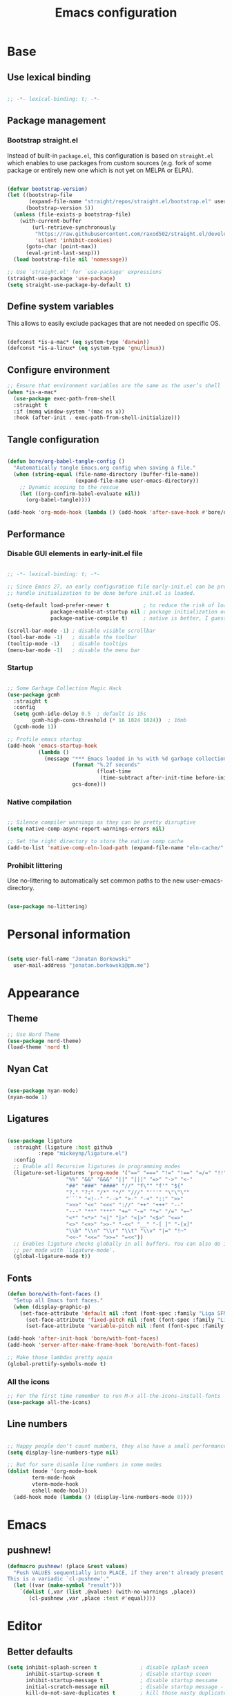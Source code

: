 #+TITLE: Emacs configuration
#+PROPERTY: header-args:emacs-lisp :tangle ./init.el
#+STARTUP: overview

* Base
** Use lexical binding

#+begin_src emacs-lisp

  ;; -*- lexical-binding: t; -*-

#+end_src

** Package management
*** Bootstrap straight.el

Instead of built-in ~package.el~, this configuration is based on ~straight.el~ which enables to use packages from custom sources (e.g. fork of some package or entirely new one which is not yet on MELPA or ELPA).

#+begin_src emacs-lisp

  (defvar bootstrap-version)
  (let ((bootstrap-file
         (expand-file-name "straight/repos/straight.el/bootstrap.el" user-emacs-directory))
        (bootstrap-version 5))
    (unless (file-exists-p bootstrap-file)
      (with-current-buffer
          (url-retrieve-synchronously
           "https://raw.githubusercontent.com/raxod502/straight.el/develop/install.el"
           'silent 'inhibit-cookies)
        (goto-char (point-max))
        (eval-print-last-sexp)))
    (load bootstrap-file nil 'nomessage))

  ;; Use `straight.el' for `use-package' expressions
  (straight-use-package 'use-package)
  (setq straight-use-package-by-default t)

#+end_src

** Define system variables

This allows to easily exclude packages that are not needed on specific OS.

#+begin_src emacs-lisp

  (defconst *is-a-mac* (eq system-type 'darwin))
  (defconst *is-a-linux* (eq system-type 'gnu/linux))

#+end_src
** Configure environment
#+begin_src emacs-lisp
  ;; Ensure that environment variables are the same as the user’s shell
  (when *is-a-mac*
    (use-package exec-path-from-shell
    :straight t
    :if (memq window-system '(mac ns x))
    :hook (after-init . exec-path-from-shell-initialize)))
#+end_src
** Tangle configuration

#+begin_src emacs-lisp

  (defun bore/org-babel-tangle-config ()
    "Automatically tangle Emacs.org config when saving a file."
    (when (string-equal (file-name-directory (buffer-file-name))
                        (expand-file-name user-emacs-directory))
      ;; Dynamic scoping to the rescue
      (let ((org-confirm-babel-evaluate nil))
        (org-babel-tangle))))

  (add-hook 'org-mode-hook (lambda () (add-hook 'after-save-hook #'bore/org-babel-tangle-config)))
#+end_src

** Performance
*** Disable GUI elements in early-init.el file

#+begin_src emacs-lisp :tangle ./early-init.el

  ;; -*- lexical-binding: t; -*-

  ;; Since Emacs 27, an early configuration file early-init.el can be provided to
  ;; handle initialization to be done before init.el is loaded.

  (setq-default load-prefer-newer t           ; to reduce the risk of loading outdated byte code files
                package-enable-at-startup nil ; package initialization occurs after `early-init-file'.
                package-native-compile t)     ; native is better, I guess?

  (scroll-bar-mode -1) ; disable visible scrollbar
  (tool-bar-mode -1)   ; disable the toolbar
  (tooltip-mode -1)    ; disable tooltips
  (menu-bar-mode -1)   ; disable the menu bar

#+end_src

*** Startup

#+begin_src emacs-lisp

  ;; Some Garbage Collection Magic Hack
  (use-package gcmh
    :straight t
    :config
    (setq gcmh-idle-delay 0.5  ; default is 15s
          gcmh-high-cons-threshold (* 16 1024 1024))  ; 16mb
    (gcmh-mode 1))

  ;; Profile emacs startup
  (add-hook 'emacs-startup-hook
            (lambda ()
              (message "*** Emacs loaded in %s with %d garbage collections."
                       (format "%.2f seconds"
                               (float-time
                                (time-subtract after-init-time before-init-time)))
                       gcs-done)))

#+end_src

*** Native compilation

#+begin_src emacs-lisp

  ;; Silence compiler warnings as they can be pretty disruptive
  (setq native-comp-async-report-warnings-errors nil)

  ;; Set the right directory to store the native comp cache
  (add-to-list 'native-comp-eln-load-path (expand-file-name "eln-cache/" user-emacs-directory))

#+end_src

*** Prohibit littering

Use no-littering to automatically set common paths to the new user-emacs-directory.

#+begin_src emacs-lisp

  (use-package no-littering)

#+end_src

* Personal information

#+begin_src emacs-lisp

  (setq user-full-name "Jonatan Borkowski"
	user-mail-address "jonatan.borkowski@pm.me")

#+end_src

* Appearance
** Theme

#+begin_src emacs-lisp
  ;; Use Nord Theme
  (use-package nord-theme)
  (load-theme 'nord t)
#+end_src

** Nyan Cat
#+begin_src emacs-lisp

(use-package nyan-mode)
(nyan-mode 1)

#+end_src

** Ligatures

#+begin_src emacs-lisp

  (use-package ligature
    :straight (ligature :host github
			:repo "mickeynp/ligature.el")
    :config
    ;; Enable all Recursive ligatures in programming modes
    (ligature-set-ligatures 'prog-mode '("==" "===" "!=" "!==" "=/=" "!!" "??"
					 "%%" "&&" "&&&" "||" "|||" "=>" "->" "<-"
					 "##" "###" "####" "//" "f\"" "f'" "${"
					 "?." "?:" "/*" "*/" "///" "'''" "\"\"\""
					 "```" "<!--" "-->" ">-" "-<" "::" ">>"
					 ">>>" "<<" "<<<" "://" "++" "+++" "--"
					 "---" "**" "***" "+=" "-=" "*=" "/=" "=~"
					 "<*" "<*>" "<|" "|>" "<|>" "<$>" "<=>"
					 "<>" "<+>" ">>-" "-<<" "__" "-[ ]" "-[x]"
					 "\\b" "\\n" "\\r" "\\t" "\\v" "|=" "!~"
					 "<<~" "<<=" ">>=" "=<<"))
    ;; Enables ligature checks globally in all buffers. You can also do it
    ;; per mode with `ligature-mode'.
    (global-ligature-mode t))

#+end_src

** Fonts

#+begin_src emacs-lisp
  (defun bore/with-font-faces ()
    "Setup all Emacs font faces."
    (when (display-graphic-p)
      (set-face-attribute 'default nil :font (font-spec :family "Liga SFMono Nerd Font" :size 16 :weight 'regular))
        (set-face-attribute 'fixed-pitch nil :font (font-spec :family "Liga SFMono Nerd Font" :size 16 :weight 'regular))
        (set-face-attribute 'variable-pitch nil :font (font-spec :family "Liga SFMono Nerd Font" :size 16 :weight 'light))))

  (add-hook 'after-init-hook 'bore/with-font-faces)
  (add-hook 'server-after-make-frame-hook 'bore/with-font-faces)

  ;; Make those lambdas pretty again
  (global-prettify-symbols-mode t)

#+end_src

*** All the icons
#+begin_src emacs-lisp
;; For the first time remember to run M-x all-the-icons-install-fonts
(use-package all-the-icons)
#+end_src

** Line numbers

#+begin_src emacs-lisp

  ;; Happy people don't count numbers, they also have a small performance boost to Emacs
  (setq display-line-numbers-type nil)

  ;; But for sure disable line numbers in some modes
  (dolist (mode '(org-mode-hook
		  term-mode-hook
		  vterm-mode-hook
		  eshell-mode-hool))
    (add-hook mode (lambda () (display-line-numbers-mode 0))))

#+end_src

* Emacs
** pushnew!

#+begin_src emacs-lisp
(defmacro pushnew! (place &rest values)
  "Push VALUES sequentially into PLACE, if they aren't already present.
This is a variadic `cl-pushnew'."
  (let ((var (make-symbol "result")))
    `(dolist (,var (list ,@values) (with-no-warnings ,place))
       (cl-pushnew ,var ,place :test #'equal))))
#+end_src

* Editor
** Better defaults

#+begin_src emacs-lisp
  (setq inhibit-splash-screen t              ; disable splash sceen
        inhibit-startup-screen t             ; disable startup sceen
        inhibit-startup-message t            ; disable startup messame
        initial-scratch-message nil          ; disable startup message - buffer
        kill-do-not-save-duplicates t        ; kill those nasty duplicates
        require-final-newline t              ; remain POSIX compliant
        password-cache-expiry nil            ; I really want to trust my computer
        custom-safe-themes t                 ; all themes are safe, right?
        scroll-margin 2                      ; it's nice to maintain a little margin
        select-enable-clipboard t            ; integrate system's and Emacs' clipboard
        visible-bell t                       ; make those error squaks visual
        warning-minimum-level :error)        ; do not tell me about warnings

  (global-so-long-mode 1)                    ; so long baby!
  (fset 'yes-or-no-p 'y-or-n-p)              ; short questions answers
  (global-subword-mode 1)                    ; iterate through CamelCase words
  (global-auto-revert-mode t)                ; revert those buffers
  (set-default-coding-systems 'utf-8)        ; default to utf-8 encoding
  (global-hl-line-mode 1)                    ; enable global highlighting
  (global-hl-line-mode 1)                    ; enable global highlighting
#+end_src

** Undo
#+begin_src emacs-lisp
  (use-package undo-tree)
  (global-undo-tree-mode 1)
#+end_src
** Buffers

#+begin_src emacs-lisp
  (use-package emacs
	:straight nil
	:bind
	(("C-x K"   . bore/kill-buffer)
	 ("C-z"     . repeat)
	 ("C-c q q" . kill-emacs))
	:init
	;; Add prompt indicator to `completing-read-multiple'.
	;; Alternatively try `consult-completing-read-multiple'.
	(defun crm-indicator (args)
	  (cons (concat "[CRM] " (car args)) (cdr args)))
	(advice-add #'completing-read-multiple :filter-args #'crm-indicator)

	;; TAB cycle if there are only few candidates
	(setq completion-cycle-threshold 3)

	;; Do not allow the cursor in the minibuffer prompt
	(setq minibuffer-prompt-properties
	      '(read-only t cursor-intangible t face minibuffer-prompt))
	(add-hook 'minibuffer-setup-hook #'cursor-intangible-mode)

	;; Clean up whitespace, newlines and line breaks
	(add-hook 'before-save-hook 'delete-trailing-whitespace)

	;; Emacs 28: Hide commands in M-x which do not work in the current mode.
	;; Vertico commands are hidden in normal buffers.
	(setq read-extended-command-predicate
	      #'command-completion-default-include-p)

	;; Enable recursive minibuffers
	(setq enable-recursive-minibuffers t)

	;; Enable indentation+completion using the TAB key.
	;; `completion-at-point' is often bound to M-TAB.
	(setq tab-always-indent 'complete))

  (defun bore/kill-buffer (&optional arg)
    "Kill buffer which is currently visible (ARG)."
    (interactive "P")
    (if arg
	(call-interactively 'kill-buffer)
      (kill-this-buffer)))
 #+end_src


#+begin_src emacs-lisp

  (use-package ibuffer
    :straight nil
    :bind (("C-x C-b" . ibuffer))
    :config
    (setq ibuffer-expert t
	  ibuffer-display-summary nil
	  ibuffer-use-other-window nil
	  ibuffer-show-empty-filter-groups nil
	  ibuffer-movement-cycle nil
	  ibuffer-default-sorting-mode 'filename/process
	  ibuffer-use-header-line t
	  ibuffer-default-shrink-to-minimum-size nil
	  ibuffer-formats
	  '((mark modified read-only locked " "
		  (name 40 40 :left :elide)
		  " "
		  (size 9 -1 :right)
		  " "
		  (mode 16 16 :left :elide)
		  " " filename-and-process)
	    (mark " "
		  (name 16 -1)
		  " " filename))
	  ibuffer-saved-filter-groups nil
	  ibuffer-old-time 48)
    (add-hook 'ibuffer-mode-hook #'hl-line-mode))

#+end_src

** History

 #+begin_src emacs-lisp

   ;; Persist history over Emacs restarts. Vertico sorts by history position.
   (use-package savehist
     :straight nil
     :config
     (setq savehist-save-minibuffer-history t
           history-length 1000
           history-delete-duplicates t
           savehist-autosave-interval nil     ; save on kill only
           savehist-additional-variables
           '(kill-ring                        ; persist clipboard
             register-alist                   ; persist macros
             mark-ring global-mark-ring       ; persist marks
             search-ring regexp-search-ring)) ; persist searches
     (savehist-mode 1))

 #+end_src

** Autosave

#+begin_src emacs-lisp

  ;; Enable autosave and backup
  (setq auto-save-default t
        auto-save-file-name-transforms `((".*" ,(expand-file-name "auto-save" user-emacs-directory) t))
        make-backup-files t
        backup-directory-alist `((".*" . ,(expand-file-name "backup" user-emacs-directory)))
        backup-by-copying t
        version-control t
        delete-old-versions t
        kept-new-versions 6
        kept-old-versions 2
        create-lockfiles nil)

#+end_src

** Recent files

#+begin_src emacs-lisp

  (use-package recentf
    :straight nil
    :commands recentf-open-files
    :config
    (setq recentf-max-menu-items 100
          recentf-max-saved-items 100)
    (recentf-mode 1))

#+end_src

** Parens

#+begin_src emacs-lisp

  (use-package paren
    :straight nil
    :config
    (setq show-paren-delay 0
          show-paren-highlight-openparen t
          show-paren-when-point-inside-paren t)
    (show-paren-mode 1))

  ;; A little bit of rainbow here and there
  (use-package rainbow-delimiters
    :straight t
    :hook (prog-mode . rainbow-delimiters-mode))

#+end_src
** Electric behavior

#+begin_src emacs-lisp

  (use-package elec-pair
    :straight nil
    :config
    (setq electric-pair-inhibit-predicate'electric-pair-conservative-inhibit
          electric-pair-skip-self 'electric-pair-default-skip-self
          electric-pair-skip-whitespace nil
          electric-pair-preserve-balance t)
    (electric-indent-mode 1)
    (electric-pair-mode 1))

#+end_src

** Navigation
*** Scrolling

    #+begin_src emacs-lisp
      (setq scroll-conservatively 101                    ; value greater than 100 gets rid of half page jumping
            mouse-wheel-scroll-amount '(3 ((shift) . 3)) ; how many lines at a time
            mouse-wheel-progressive-speed t              ; accelerate scrolling
            mouse-wheel-follow-mouse 't)                 ; scroll window under mouse
    #+end_src

*** Isearch

#+begin_src emacs-lisp

  (use-package isearch
    :straight nil
    :bind
    :config
    (setq isearch-lazy-count t))

#+end_src

*** Avy

#+begin_src emacs-lisp

  ;; Just a thought... and you are there!
  (use-package avy
    :straight t
    :bind (("C-'" . avy-goto-char-timer)
           :map isearch-mode-map
           ("C-'" . avy-isearch))
    :config
    (setq avy-keys '(?n ?e ?i ?s ?t ?r ?i ?a)
          avy-timeout-seconds .3
          avy-background t))

#+end_src

*** Ace-window

#+begin_src emacs-lisp

  (use-package ace-window
    :straight t
    :commands ace-window
    :bind ("M-o" . ace-window)
    :config
    (setq aw-keys '(?n ?e ?i ?s ?t ?r ?i ?a)))

#+end_src

*** Winner-mode

#+begin_src emacs-lisp

  ;; Allow me to undo my windows
  (use-package winner
    :straight nil
    :hook
    (after-init . winner-mode))

#+end_src

** Mode-line

#+begin_src emacs-lisp

  ;; Pretty minimal modeline that suits my mood
  (setq mode-line-position-line-format `(" %l:%c"))
  (setq mode-line-position-column-line-format '(" %l,%c"))       ; Emacs 28
  (setq mode-line-compact nil)
  (setq-default mode-line-format
		'("%e"
		  mode-line-front-space
		  mode-line-mule-info
		  mode-line-client
		  mode-line-modified
		  mode-line-remote
		  mode-line-frame-identification
		  mode-line-buffer-identification
		  "  "
		  mode-line-position
		  "  "
		  (vc-mode vc-mode)
		  "  "
		  mode-line-modes
		  "  "
		  mode-line-misc-info
		  mode-line-end-spaces))

  ;; Hide modeline "lighters"
  (use-package minions
    :straight t
    :config
    (minions-mode 1))

	   #+end_src

** Helpful packages

   #+begin_src emacs-lisp
     (use-package which-key
       :straight t
       :defer t
       :init (which-key-mode)
       :config
       (setq which-key-idle-delay 0.5))

     (use-package helpful
       :straight t
       :commands helpful-callable helpful-variable helpful-command helpful-key
       :bind
       ([remap describe-function] . helpful-function)
       ([remap describe-command]  . helpful-command)
       ([remap describe-variable] . helpful-variable)
       ([remap describe-key]      . helpful-key))

       #+end_src
** Highlight TODO in code
#+begin_src emacs-lisp
(use-package hl-todo
  :straight t
  :hook (prog-mode . hl-todo-mode))
#+end_src
** Multiple cursors
#+begin_src emacs-lisp
(use-package iedit
  :straight t
  :commands iedit-mode iedit-rectangle-mode
  :bind ("C-;" . iedit-mode))

(use-package evil-multiedit
  :defer t)

(use-package multiple-cursors
  :straight t
  :bind (("C-<" . mc/mark-previous-like-this)
         ("C->" . mc/mark-next-like-this)
         ("C-c C-<" . mc/mark-all-like-this)
         ("C-S-<mouse-1>" . mc/add-cursor-on-click)))

;; add evil-mc
#+end_src
* Tools
** Emacs Web Wowser
#+begin_src emacs-lisp
(use-package browse-url
  :straight nil
  :config
  (setq browse-url-secondary-browser-function 'eww-browse-url
        browse-url-browser-function 'browse-url-default-browser))

(use-package shr
  :straight nil
  :config
  (setq shr-use-colors nil             ; t is bad for accessibility
        shr-use-fonts nil              ; t is not for me
        shr-max-image-proportion 0.6
        shr-image-animate nil          ; No GIFs, thank you!
        shr-width nil
        shr-discard-aria-hidden t
        shr-cookie-policy nil))

(use-package url-cookie
  :straight nil
  :config (setq url-cookie-untrusted-urls '(".*")))

(use-package eww
  :straight nil
  :bind ("C-c o b" . eww)
  :config
  (setq eww-restore-desktop t
        eww-desktop-remove-duplicates t
        eww-header-line-format nil
        eww-search-prefix "https://www.google.com/search?q="
        eww-download-directory (expand-file-name "~/Downloads")
        eww-suggest-uris
        '(eww-links-at-point
          thing-at-point-url-at-point)
        eww-history-limit 150
        eww-use-external-browser-for-content-type
        "\\`\\(video/\\|audio\\)"
        eww-browse-url-new-window-is-tab nil
        eww-form-checkbox-selected-symbol "[X]"
        eww-form-checkbox-symbol "[ ]"
        eww-retrieve-command nil))
#+end_src
** PDF
#+begin_src emacs-lisp
  (use-package pdf-tools
    :mode ("\\.pdf\\'" . pdf-view-mode)
    :magic ("%PDF" . pdf-view-mode))
#+end_src
** Dired

#+begin_src emacs-lisp
  (use-package dired
      :straight nil
      :commands dired dired-jump
      :config
      (setq dired-kill-when-opening-new-dired-buffer t
	    delete-by-moving-to-trash t
	    dired-dwim-target t
	    dired-recursive-copies 'always
	    dired-recursive-deletes 'always))

  (use-package consult-dir
    :straight t
    :bind (("C-x C-d" . consult-dir)
	   :map vertico-map
	   ("C-x C-d" . consult-dir)
	   ("C-x C-j" . consult-dir-jump-file)))

#+end_src
** Project
#+begin_src emacs-lisp
(use-package project
  :straight t)
#+end_src
** Git
#+begin_src emacs-lisp
(use-package magit
  :straight t
  :commands magit-file-delete
  :init
  (setq magit-auto-revert-mode nil)             ; `global-auto-revert-mode'
  :config
  (setq transient-default-level 5
        magit-diff-refine-hunk t                ; show granular diffs in selected hunk
        magit-save-repository-buffers nil       ; don't autosave repo buffers
        magit-revision-insert-related-refs nil) ; don't display parent/related refs in commit buffers
  :custom
  (magit-section-visibility-indicator nil)
  (magit-display-buffer-function #'magit-display-buffer-same-window-except-diff-v1))

(use-package magit-todos
  :after magit
  :config
  (setq magit-todos-keyword-suffix "\\(?:([^)]+)\\)?:?") ; make colon optional
  (define-key magit-todos-section-map "j" nil))


(use-package ediff
  :straight nil
  :config
  (setq ediff-merge-split-window-function 'split-window-horizontally
        ediff-split-window-function 'split-window-horizontally
        ediff-window-setup-function 'ediff-setup-windows-plain))

(use-package diff-hl
  :straight t
  :config
  (setq diff-hl-draw-borders nil)
  (global-diff-hl-mode 1))
#+end_src
** Terminal
#+begin_src emacs-lisp
   (use-package eshell
      :straight nil
      :commands eshell
      :bind ("C-c o E" . eshell)
      :config
      (setq eshell-kill-processes-on-exit t
	    eshell-highlight-prompt t
	    eshell-hist-ignoredups t
	    eshell-prompt-regexp "^.* λ "))

    (use-package eshell-syntax-highlighting
      :straight t
      :after eshell-mode
      :config
      (eshell-syntax-highlighting-global-mode +1))

    (use-package eshell-toggle
      :straight t
      :commands eshell-toggle
      :bind ("C-c o e" . eshell-toggle)
      :custom
      (eshell-toggle-size-fraction 4)
      (eshell-toggle-run-command nil))

#+end_src
** Rainbow mode
#+begin_src emacs-lisp
(use-package rainbow-mode
  :straight t
  :commands rainbow-mode)
#+end_src
** Olivetti
#+begin_src emacs-lisp
(use-package olivetti
  :straight t
  :commands olivetti-mode
  :config
  (setq olivetti-body-width 100))
#+end_src
** OS TTY
#+begin_src emacs-lisp

(setq xterm-set-window-title t)
(setq visible-cursor nil)
;; Enable the mouse in terminal Emacs
(add-hook 'tty-setup-hook #'xterm-mouse-mode)
#+end_src
** Embark
#+begin_src emacs-lisp

  (use-package embark
    :straight t
    :bind
    (("C-." . embark-act)
     ("C-h B" . embark-bindings))
    :init
    (setq prefix-help-command #'embark-prefix-help-command)
    :config
    ;; Hide the mode line of the Embark live/completions buffers
    (add-to-list 'display-buffer-alist
                 '("\\`\\*Embark Collect \\(Live\\|Completions\\)\\*"
                   nil
                   (window-parameters (mode-line-format . none)))))

  (use-package embark-consult
    :straight t
    :after (embark consult)
    :demand t ; only necessary if you have the hook below
    ;; auto-updating embark collect buffer
    :hook
    (embark-collect-mode . consult-preview-at-point-mode))

#+end_src
* Completion framework
** Vertico

#+begin_src emacs-lisp

  ;; Enable vertigo
  (use-package vertico
    :straight t
    :init
    (vertico-mode)
    (setq vertico-resize t
	  vertico-cycle t
	  vertico-count 17
	  completion-in-region-function
	  (lambda (&rest args)
	    (apply (if vertico-mode
		       #'consult-completion-in-region
		     #'completion--in-region)
		   args))))

#+end_src

** Orderless

#+begin_src emacs-lisp

  ;; Use the orderless completion style
  (use-package orderless
    :straight t
    :init
    (setq completion-styles '(orderless)
          completion-category-defaults nil
          completion-category-overrides '((file (styles partial-completion)))))

#+end_src

** Marginalia

#+begin_src emacs-lisp

  ;; I want to know every detail... one the margin
  (use-package marginalia
    :after vertico
    :straight t
    :custom
    (marginalia-annotators '(marginalia-annotators-heavy
                             marginalia-annotators-light
                             nil))
    :init
    (marginalia-mode))

#+end_src
** Embark

 #+begin_src emacs-lisp

   (use-package embark
     :ensure t

     :bind
     (("C-." . embark-act)
      ("C-h B" . embark-bindings))

     :init

     ;; Optionally replace the key help with a completing-read interface
     (setq prefix-help-command #'embark-prefix-help-command)

     :config

     ;; Hide the mode line of the Embark live/completions buffers
     (add-to-list 'display-buffer-alist
                  '("\\`\\*Embark Collect \\(Live\\|Completions\\)\\*"
                    nil
                    (window-parameters (mode-line-format . none)))))

      (use-package embark-consult
                  :after (embark consult)
                  :config
                  (add-hook 'embark-collect-mode-hook #'consult-preview-at-point-mode))

   #+end_src
** Consult

#+begin_src emacs-lisp

  ( use-package consult
    :straight t
    :defer t
    :bind (;; C-x bindings (ctl-x-map)
	   ("C-x C-r" . consult-recent-file)
	   ("C-x M-:" . consult-complex-command)     ; orig. repeat-complex-command
	   ("C-x b"   . consult-buffer)              ; orig. switch-to-buffer
	   ("C-x M-k" . consult-kmacro)
	   ("C-x M-m" . consult-minor-mode-menu)
	   ("C-x r b" . consult-bookmark)            ; override bookmark-jump
	   ("C-x 4 b" . consult-buffer-other-window) ; orig. switch-to-buffer-other-window
	   ("C-x 5 b" . consult-buffer-other-frame)  ; orig. switch-to-buffer-other-frame
	   ;; Other custom bindings
	   ("M-y" . consult-yank-pop)                ; orig. yank-pop
	   ("<help> a" . consult-apropos)            ; orig. apropos-command
	   ;; M-g bindings (goto-map)
	   ("M-g e" . consult-compile-error)
	   ("M-g f" . consult-flycheck)               ; Alternative: consult-flycheck
	   ("M-g g" . consult-goto-line)             ; orig. goto-line
	   ("M-g M-g" . consult-goto-line)           ; orig. goto-line
	   ("M-g o" . consult-outline)               ; Alternative: consult-org-heading
	   ("M-g m" . consult-mark)
	   ("M-g k" . consult-global-mark)
	   ("M-g i" . consult-imenu)
	   ("M-g I" . consult-imenu-multi)
	   ;; M-s bindings (search-map)
	   ("M-s f" . consult-find)
	   ("M-s F" . consult-locate)
	   ("M-s g" . consult-grep)
	   ("M-s G" . consult-git-grep)
	   ("M-s r" . consult-ripgrep)
	   ("M-s l" . consult-line)
	   ("M-s L" . consult-line-multi)
	   ("M-s m" . consult-multi-occur)
	   ("M-s k" . consult-keep-lines)
	   ("M-s u" . consult-focus-lines)
	   ;; Isearch integration
	   ("M-s e" . consult-isearch-history)
	   :map isearch-mode-map
	   ("M-e" . consult-isearch-history)          ; orig. isearch-edit-string
	   ("M-s e" . consult-isearch-history))       ; orig. isearch-edit-string

    :hook (completion-list-mode . consult-preview-at-point-mode)
    :init
    (setq register-preview-delay 0
	  register-preview-function #'consult-register-format)
    (advice-add #'register-preview :override #'consult-register-window)
    (advice-add #'completing-read-multiple :override #'consult-completing-read-multiple)
    (setq xref-show-xrefs-function #'consult-xref
	  xref-show-definitions-function #'consult-xref)

    :config
    (consult-customize
     consult-theme
     :preview-key '(:debounce 0.5 any)
     consult-ripgrep consult-git-grep consult-grep
     consult-bookmark consult-recent-file consult-xref
     consult--source-file consult--source-project-file consult--source-bookmark
     :preview-key (kbd "M-."))

    (setq consult-narrow-key "<"
	  consult-line-numbers-widen t
	  consult-async-min-input 2
	  consult-async-refresh-delay  0.15
	  consult-async-input-throttle 0.2
	  consult-async-input-debounce 0.1)

    (setq consult-project-root-function
	  (lambda ()
	    (when-let (project (project-current))
	      (car (project-roots project))))))

#+end_src

* Development
** Direnv

#+begin_src emacs-lisp

  (use-package envrc
    :straight t
    :config
    (envrc-global-mode))

#+end_src

** Tramp

#+begin_src emacs-lisp

    (use-package tramp
      :straight nil
      :config
      (setq tramp-default-method "ssh"))

  ;; (require 'tramp-cache)

  ;; (defconst docker-tramp-method "docker")
  ;; (defconst docker-tramp-docker-exec "docker")

  ;; (defun docker-tramp-add-method ()
  ;;   "Add docker tramp method."
  ;;   (add-to-list 'tramp-methods
  ;;                `(,docker-tramp-method
  ;;                  (tramp-login-program      ,docker-tramp-docker-exec)
  ;;                  (tramp-login-args         (("exec" "-it") ("-u" "%u") ("%h") ("sh")))
  ;;                  (tramp-remote-shell       "/bin/zsh")
  ;;                  (tramp-remote-shell-args  ("-i" "-c")))))

  ;; (defun docker-trump--running-containers ()
  ;;   "Returns list with container names."
  ;;   (split-string (shell-command-to-string "docker ps --format '{{.Names}}:'") "\n"))

  ;; (defconst docker-tramp-completion-function-alis
  ;;     '(docker-trump--running-containers))


  ;; (eval-after-load 'tramp
  ;;   '(progn
  ;;      (docker-tramp-add-method)
  ;;      (tramp-set-completion-function docker-tramp-method docker-tramp-completion-function-alist)))


  ;; ;; TRAMP
  ;; (setq tramp-default-method "ssh")
  ;; (add-to-list 'tramp-remote-path "/home/user/.ghcup/bin:/home/user/.cabal/bin:/home/user/.local/bin")

  ;; ;; tramp minibuffer
  ;; (add-to-list 'directory-abbrev-alist
  ;;              '("^/redo" . "/ssh:re|docker:user@devcontainer_dev_1:"))

  ;; (add-to-list 'tramp-connection-properties
  ;;              (list (regexp-quote "/ssh:re:")
  ;;                    "direct-async-process" t
  ;;                    "remote-shell" "/bin/zsh"))

  ;; (add-hook 'find-file-hook
  ;;           (lambda ()
  ;;             (if (file-remote-p default-directory)
  ;;               (setq-local projectile-mode-line "Projectile"))))


  ;; (add-to-list 'directory-abbrev-alist
  ;;              '("^/redo" . "/ssh:re|docker:user@devcontainer_dev_1:"))

  ;; (setq remote-file-name-inhibit-cache nil)

  ;; ;; Disable version control to avoid delays
  ;; (setq vc-ignore-dir-regexp
  ;;       (format "%s\\|%s"
  ;;               vc-ignore-dir-regexp
  ;;               tramp-file-name-regexp))

  ;; (setq tramp-verbose 1)

  ;; (defun go-local ()
  ;;   "Destroy all TRAMP connections and kill all associated
  ;; buffers. Be aware that this will destroy local sudo/root TRAMP
  ;; sessions."
  ;;   (interactive)
  ;;   (ignore-errors (tramp-cleanup-all-connections))
  ;;   (ignore-errors (tramp-cleanup-all-buffers)))




  ;; (use-package dired-rsync
  ;;   :ensure t
  ;;   :config
  ;;   (bind-key "C-c C-r" 'dired-rsync dired-mode-map))
#+end_src

** Project custom
#+begin_src emacs-lisp
    (defun bore/project-override (dir)
      (let ((override (locate-dominating-file dir ".project.el")))
        (if override
          (cons 'vc override)
          nil)))
  (use-package project
    :config
    (add-hook 'project-find-functions #'bore/project-override))
#+end_src
** Language Server Protocol

#+begin_src emacs-lisp

  ;; Going cxloser to the sun.. I mean Emacs
  (use-package eglot
    :straight t
    :commands eglot eglot-ensure
    :hook (haskell-mode . eglot-ensure)
    :bind (:map eglot-mode-map
                ("C-c c j" . consult-eglot-symbols)
                ("C-c c x" . consult-flymake)
                ("C-c c a" . eglot-code-actions)
                ("C-c c r" . eglot-rename)
                ("C-c c f" . eglot-format)
                ("C-c c d" . eldoc))
    :config
    (setq eglot-sync-connect 1
          eglot-connect-timeout 10
          eglot-autoshutdown t
          eglot-send-changes-idle-time 0.5
          eglot-confirm-server-initiated-edits nil
          eldoc-echo-area-display-truncation-message nil
          eldoc-echo-area-use-multiline-p 3)
    (add-to-list 'eglot-server-programs '(haskell-mode . ("haskell-language-server" "--lsp"))))

  (use-package consult-eglot
    :straight t
    :after eglot)
#+end_src

** Dumb-jump

#+begin_src emacs-lisp

  (use-package dumb-jump
    :straight t
    :defer t)
    (add-hook 'xref-backend-functions #'dumb-jump-xref-activate)

#+end_src

** Completions
*** Company Mode
#+begin_src emacs-lisp
  ;; (use-package company
  ;;   :ensure t
  ;;   :hook ((prog-mode lsp-mode org-mode text-mode conf-mode) . company-mode)
  ;;   :custom
  ;;   (company-minimum-prefix-length 2)  ; Min prefix before autocompletion starts
  ;;   (company-idle-delay 0.1)           ; Not much delay before autocompletion kicks in
  ;;   (company-show-numbers t)           ; Show numbers the top completions (M-*number* to access)
  ;;   (company-selection-wrap-around t)) ; Use a cyclic list for selecting matches

  ;; (use-package company-box
  ;;   :ensure t
  ;;   :hook (company-mode . company-box-mode)
  ;;   :config
  ;;   (setq company-box-scrollbar nil))  ; the completions are so fast that I don't see any scrollbar
#+end_src
*** Corfu

#+begin_src emacs-lisp

  (use-package corfu
    ;; Optional customizations
    :straight t
    :custom
    (corfu-cycle t)                ; enable cycling for `corfu-next/previous'
    (corfu-auto t)                 ; enable auto completion
    (corfu-auto-delay 0.5)         ; I need help, quick!
    (corfu-auto-prefix 2)          ; give me some space (2 characters wide)
    (corfu-quit-no-match t)        ; automatically quit if there is no match
    (corfu-echo-documentation nil) ; do not show documentation in the echo area
    :init
    (corfu-global-mode))

#+end_src

*** Cape

#+begin_src emacs-lisp

  (use-package cape
    :straight t
    :after corfu
    :init
    (add-to-list 'completion-at-point-functions #'cape-file)
    (add-to-list 'completion-at-point-functions #'cape-dabbrev)
    (add-to-list 'completion-at-point-functions #'cape-keyword))

#+end_src

*** Hippie-expand

#+begin_src emacs-lisp

  ;; Use the overpowered expand of the hippies
  (use-package hippie-exp
    :straight nil
    :bind ("M-/" . hippie-expand)
    :config
    (setq hippie-expand-try-functions-list
          '(try-expand-dabbrev-visible
            try-expand-dabbrev
            try-expand-dabbrev-all-buffers
            try-expand-dabbrev-from-kill
            try-complete-file-name-partially
            try-complete-file-name
            try-expand-all-abbrevs
            try-expand-list
            try-expand-line)))

#+end_src

** Flymake

#+begin_src emacs-lisp

  (use-package flymake
    :straight nil
    :hook (prog-mode . flymake-mode)
    :bind (("M-n" . flymake-goto-next-error)
           ("M-p"  . flymake-goto-prev-error))
    :config
    (setq flymake-suppress-zero-counters t)
    (setq flymake-mode-line-counter-format
          '(" " flymake-mode-line-error-counter
            flymake-mode-line-warning-counter
            flymake-mode-line-note-counter "")))

#+end_src
** Flycheck
#+begin_src emacs-lisp
(use-package flycheck
  :defer t
  :ensure t
  :bind (("M-n" . flycheck-next-error)        ; Go to next error
         ("M-p" . flycheck-previous-error))   ; Go to previous error
  :hook
  (org-src-mode . disable-flycheck-for-elisp)
  :custom
  (flycheck-emacs-lisp-initialize-packages t)
  (flycheck-display-errors-delay 0.1)
  :config
  (global-flycheck-mode)
  (flycheck-set-indication-mode 'left-margin)

  (defun disable-flycheck-for-elisp ()
    (setq-local flycheck-disabled-checkers '(emacs-lisp-checkdoc)))

  (add-to-list 'flycheck-checkers 'proselint))
#+end_src
* Lang
** Haskell

#+begin_src emacs-lisp

  (use-package haskell-mode
    :straight t
    :mode (("\\.hs\\'"    . haskell-mode)
           ("\\.cabal\\'" . haskell-cabal-mode))
    :hook (haskell-mode . interactive-haskell-mode)
    :bind (:map haskell-mode-map
                ("C-c C-o" . hoogle)
                ("C-c C-h" . hs-lint))
    :custom
    (setq haskell-interactive-popup-errors nil)
    (add-hook 'haskell-mode-hook 'turn-on-haskell-doc-mode)
    (add-hook 'haskell-mode-hook 'turn-on-haskell-indentation)
    (add-to-list 'completion-ignored-extensions ".hi")
    (haskell-interactive-popup-errors nil)
    (haskell-process-log t)
    (haskell-process-type 'cabal-new-repl)
    (haskell-process-load-or-reload-prompt t)
    (haskell-process-auto-import-loaded-modules t)
    (haskell-process-suggest-remove-import-lines t))

  (use-package hindent
    :straight t
    :hook (haskell-mode . hindent-mode))

#+end_src

** Toml

#+begin_src emacs-lisp

(use-package toml-mode
  :straight t
  :mode "\\.toml\\'")

#+end_src

** Yaml

#+begin_src emacs-lisp

(use-package yaml-mode
  :straight t
  :mode "\\.ya?ml\\'")

#+end_src

** Dhall

#+begin_src emacs-lisp

(use-package dhall-mode
  :defer t
  :config
  (set-repl-handler! 'dhall-mode #'dhall-repl-show)
  (setq dhall-format-at-save t)
  )
#+end_src

** Lua

#+begin_src emacs-lisp

(use-package lua-mode
  :straight t
  :mode "\\.lua\\'")

#+end_src

** Markdown

#+begin_src emacs-lisp

(use-package markdown-mode
  :straight t
  :mode (("README\\.md\\'" . gfm-mode)
         ("\\.md\\'"       . markdown-mode)
         ("\\.markdown\\'" . markdown-mode))
  :commands (markdown-mode gfm-mode)
  :config
  (setq markdown-fontify-code-blocks-natively t))

#+end_src

** Org mode
*** Org
#+begin_src emacs-lisp
  (use-package org
    :straight t
    :commands org-capture org-agenda
    :init
    (add-hook 'org-mode-hook
              (lambda ()
                (org-indent-mode)
                (variable-pitch-mode 1)
                (visual-line-mode 1)
                (local-unset-key (kbd "C-'"))))

    :config
    (setq org-directory "~/org/"
          org-src-fontify-natively t
          org-src-tab-acts-natively t
          org-fontify-done-headline t
          org-fontify-quote-and-verse-blocks t
          org-fontify-whole-heading-line t
          org-hide-emphasis-markers t
          org-hide-leading-stars t
          org-capture-bookmark nil

          org-indirect-buffer-display 'current-window
          org-eldoc-breadcrumb-separator " → "
          org-enforce-todo-dependencies t
          org-entities-user
          '(("flat"  "\\flat" nil "" "" "266D" "♭")
            ("sharp" "\\sharp" nil "" "" "266F" "♯"))
          org-image-actual-width nil
          org-imenu-depth 6
          org-priority-faces
          '((?A . error)
            (?B . warning)
            (?C . success))
          org-startup-indented t
          org-tags-column 0
          org-use-sub-superscripts '{}
          org-structure-template-alist
          '(("s" . "src")
            ("e" . "src emacs-lisp")
            ("h" . "src haskell")
            ("E" . "example")
            ("q" . "quote")
            ("c" . "comment")))
    )
  (setq org-refile-targets
        '((nil :maxlevel . 3)
          (org-agenda-files :maxlevel . 3))
        ;; Without this, completers like ivy/helm are only given the first level of
        ;; each outline candidates. i.e. all the candidates under the "Tasks" heading
        ;; are just "Tasks/". This is unhelpful. We want the full path to each refile
        ;; target! e.g. FILE/Tasks/heading/subheading
        org-refile-use-outline-path 'file
        org-outline-path-complete-in-steps nil)
  (setq org-todo-keywords
        '((sequence
           "TODO(t)"  ; A task that needs doing & is ready to do
           "STRT(s)"  ; A task that is in progress
           "WAIT(w)"  ; Something external is holding up this task
           "HOLD(h)"  ; This task is paused/on hold because of me
           "IDEA(i)"  ; An unconfirmed and unapproved task or notion
           "|"
           "DONE(d)"  ; Task successfully completed
           "KILL(k)") ; Task was cancelled, aborted or is no longer applicable
          (sequence
           "[ ](T)"   ; A task that needs doing
           "[-](S)"   ; Task is in progress
           "[?](W)"   ; Task is being held up or paused
           "|"
           "[X](D)")  ; Task was completed
          (sequence
           "|"
           "OKAY(o)"
           "YES(y)"
           "NO(n)"))
        org-todo-keyword-faces
        '(("[-]"  . +org-todo-active)
          ("STRT" . +org-todo-active)
          ("[?]"  . +org-todo-onhold)
          ("WAIT" . +org-todo-onhold)
          ("HOLD" . +org-todo-onhold)
          ("NO"   . +org-todo-cancel)
          ("KILL" . +org-todo-cancel))
        )
#+end_src
*** Org agenda
#+begin_src emacs-lisp
(use-package org-agenda
  :straight nil
  :bind
  (("C-c a" . org-agenda)
   ("C-c x" . org-capture))
  :config
  (setq-default org-agenda-files (list org-directory)
                org-agenda-compact-blocks nil
                org-agenda-window-setup 'current-window
                org-agenda-skip-unavailable-files t
                org-agenda-span 10
                calendar-week-start-day 1
                org-agenda-start-on-weekday nil
                org-agenda-start-day "-3d"
                org-agenda-deadline-faces
                '((1.001 . error)
                  (1.0 . org-warning)
                  (0.5 . org-upcoming-deadline)
                  (0.0 . org-upcoming-distant-deadline))
                org-agenda-inhibit-startup t))
#+end_src
*** Org capture
#+begin_src emacs-lisp
  (setq org-capture-templates
        '(
          ("t" "Todo" entry (file+headline "~/org/inbox.org" "Tasks")
           "* TODO %? \n%U" :empty-lines 1)
          ("e" "Event" entry (file+headline "~/org/agenda.org" "Agenda")
           "** %? \n %^T\n%U" :empty-lines 1))
        )

#+end_src
*** Org roam
#+begin_src emacs-lisp
  (use-package org-roam
    :straight t
    :init
    (setq org-roam-v2-ack t)
    :custom
    (org-roam-directory "~/roam") ;; move my roam files to ~/org/roam
    :bind (("C-c n l" . org-roam-buffer-toggle)
           ("C-c n f" . org-roam-node-find)
           ("C-c n i" . org-roam-node-insert)
           ("C-c n g" . org-roam-graph)
           :map org-mode-map
           ("C-M-i"    . completion-at-point)
           :map org-roam-dailies-map
           ("Y" . org-roam-dailies-capture-yesterday)
           ("T" . org-roam-dailies-capture-tomorrow))
    :bind-keymap
    ("C-c n d" . org-roam-dailies-map)
    :config
    (require 'org-roam-dailies) ; ensure the keymap is available
    (org-roam-db-autosync-mode))
#+end_src
*** Org superstar
#+begin_src emacs-lisp
  (use-package org-superstar)
  (add-hook 'org-mode-hook (lambda () (org-superstar-mode 1)))
#+end_src


* The End

#+begin_src emacs-lisp

  ;;; init.el ends here

#+end_src
